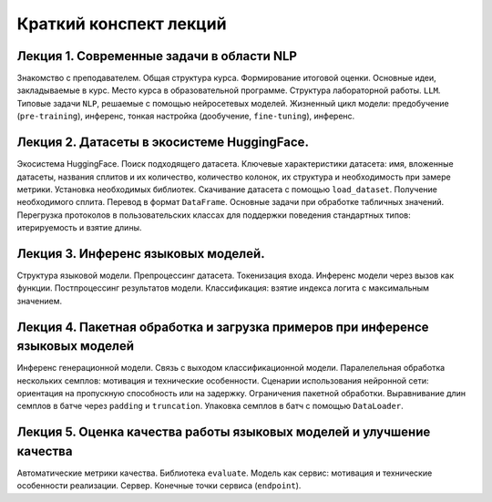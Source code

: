 .. _lectures-content-llm-label-2024:

Краткий конспект лекций
=======================

Лекция 1. Современные задачи в области NLP
------------------------------------------

Знакомство с преподавателем. Общая структура курса. Формирование итоговой оценки. Основные идеи,
закладываемые в курс. Место курса в
образовательной программе. Структура лабораторной работы. ``LLM``. Типовые задачи ``NLP``, решаемые
с помощью нейросетевых моделей. Жизненный цикл модели: предобучение (``pre-training``),
инференс, тонкая настройка (дообучение, ``fine-tuning``), инференс.

Лекция 2. Датасеты в экосистеме HuggingFace.
--------------------------------------------

Экосистема HuggingFace. Поиск подходящего датасета. Ключевые характеристики датасета: имя,
вложенные датасеты, названия сплитов и их количество, количество колонок, их структура и
необходимость при замере метрики. Установка необходимых библиотек. Скачивание датасета с помощью
``load_dataset``. Получение необходимого сплита. Перевод в формат ``DataFrame``. Основные
задачи при обработке табличных значений. Перегрузка протоколов в пользовательских классах
для поддержки поведения стандартных типов: итерируемость и взятие длины.

Лекция 3. Инференс языковых моделей.
------------------------------------

Структура языковой модели. Препроцессинг датасета. Токенизация входа. Инференс модели
через вызов как функции. Постпроцессинг результатов модели. Классификация: взятие
индекса логита с максимальным значением.

Лекция 4. Пакетная обработка и загрузка примеров при инференсе языковых моделей
-------------------------------------------------------------------------------

Инференс генерационной модели. Связь с выходом классификационной модели.
Паралелельная обработка нескольких семплов: мотивация и технические особенности. Сценарии
использования нейронной сети: ориентация на пропускную способность или на задержку. Ограничения
пакетной обработки. Выравнивание длин семплов в батче через ``padding`` и ``truncation``.
Упаковка семплов в батч с помощью ``DataLoader``.

Лекция 5. Оценка качества работы языковых моделей и улучшение качества
----------------------------------------------------------------------

Автоматические метрики качества. Библиотека ``evaluate``. Модель как сервис: мотивация и
технические особенности реализации. Сервер. Конечные точки сервиса
(``endpoint``).
